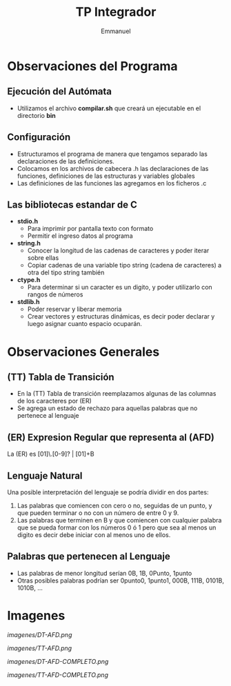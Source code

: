 #+TITLE: TP Integrador
#+AUTHOR: Emmanuel

* Observaciones del Programa
** Ejecución del Autómata
   - Utilizamos el archivo *compilar.sh* que creará un ejecutable en el directorio *bin*
** Configuración
  + Estructuramos el programa de manera que tengamos separado las declaraciones de las definiciones.
  + Colocamos en los archivos de cabecera .h las declaraciones de las funciones, definiciones de las estructuras y variables globales
  + Las definiciones de las funciones las agregamos en los ficheros .c
** Las bibliotecas estandar de C
   + *stdio.h*
     - Para imprimir por pantalla texto con formato
     - Permitir el ingreso datos al programa
   + *string.h*
     - Conocer la longitud de las cadenas de caracteres y poder iterar sobre ellas
     - Copiar cadenas de una variable tipo string (cadena de caracteres) a otra del tipo string también
   + *ctype.h*
     - Para determinar si un caracter es un digito, y poder utilizarlo con rangos de números
   + *stdlib.h*
     - Poder reservar y liberar memoria
     - Crear vectores y estructuras dinámicas, es decir poder declarar y luego asignar cuanto espacio ocuparán.
* Observaciones Generales
** (TT) Tabla de Transición
  - En la (TT) Tabla de transición reemplazamos algunas de las columnas de los caracteres por (ER)
  - Se agrega un estado de rechazo para aquellas palabras que no pertenece al lenguaje
** (ER) Expresion Regular que representa al (AFD)
   La (ER) es [01]\.[0-9]? | [01]+B
** Lenguaje Natural
   Una posible interpretación del lenguaje se podría dividir en dos partes:
   1. Las palabras que comiencen con cero o no, seguidas de un punto, y que pueden terminar o no con un número de entre 0 y 9.
   2. Las palabras que terminen en B y que comiencen con cualquier palabra que se pueda formar con los números 0 ó 1 pero que sea al menos un digito es decir debe iniciar con al menos uno de ellos.
** Palabras que pertenecen al Lenguaje
   - Las palabras de menor longitud serían 0B, 1B, 0Punto, 1punto 
   - Otras posibles palabras podrían ser 0punto0, 1punto1, 000B, 111B, 0101B, 1010B, ...

* Imagenes

[[imagenes/DT-AFD.png]]

[[imagenes/TT-AFD.png]]
 
[[imagenes/DT-AFD-COMPLETO.png]]

[[imagenes/TT-AFD-COMPLETO.png]]
